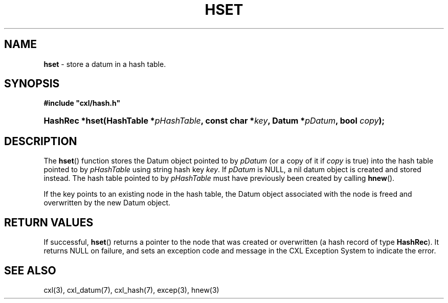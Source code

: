 .\" (c) Copyright 2022 Richard W. Marinelli
.\"
.\" This work is licensed under the GNU General Public License (GPLv3).  To view a copy of this license, see the
.\" "License.txt" file included with this distribution or visit http://www.gnu.org/licenses/gpl-3.0.en.html.
.\"
.ad l
.TH HSET 3 2022-11-04 "Ver. 1.2" "CXL Library Documentation"
.nh \" Turn off hyphenation.
.SH NAME
\fBhset\fR - store a datum in a hash table.
.SH SYNOPSIS
\fB#include "cxl/hash.h"\fR
.HP 2
\fBHashRec *hset(HashTable *\fIpHashTable\fB, const char *\fIkey\fB, Datum *\fIpDatum\fB, bool \fIcopy\fB);\fR
.SH DESCRIPTION
The \fBhset\fR() function stores the Datum object pointed to by \fIpDatum\fR (or a copy of it if \fIcopy\fR is
true) into the hash table pointed to by \fIpHashTable\fR using string hash key \fIkey\fR.  If \fIpDatum\fR is
NULL, a nil datum object is created and stored instead.  The hash table pointed to by \fIpHashTable\fR must
have previously been created by calling \fBhnew\fR().
.PP
If the key points to an existing node in the hash table, the Datum object associated with the node is freed
and overwritten by the new Datum object.
.SH RETURN VALUES
If successful, \fBhset\fR() returns a pointer to the node that was created or overwritten (a hash record of
type \fBHashRec\fR).  It returns NULL on failure, and sets an exception code and message in the
CXL Exception System to indicate the error.
.SH SEE ALSO
cxl(3), cxl_datum(7), cxl_hash(7), excep(3), hnew(3)
